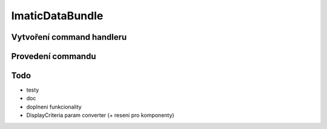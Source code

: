 ImaticDataBundle
================

Vytvoření command handleru
--------------------------



Provedení commandu
------------------

Todo
----
- testy
- doc
- doplneni funkcionality
- DisplayCriteria param converter (+ reseni pro komponenty)
